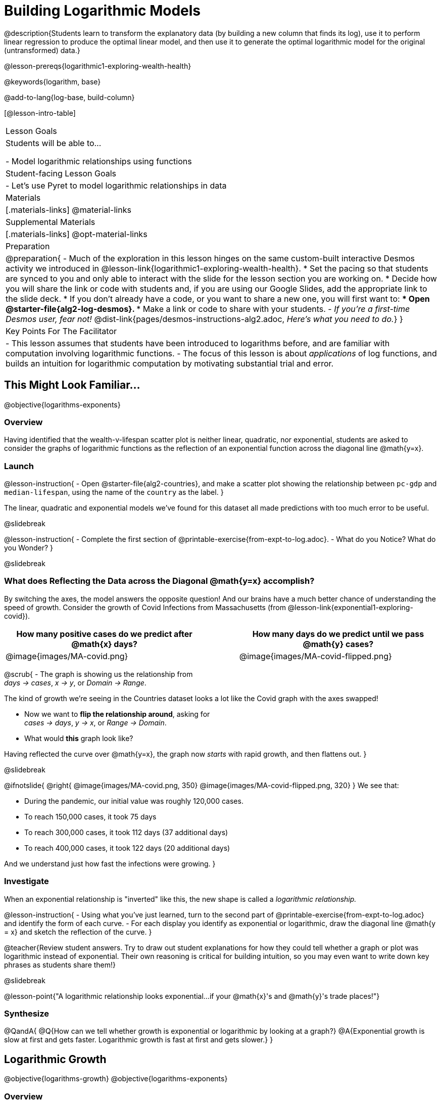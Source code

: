 = Building Logarithmic Models

@description{Students learn to transform the explanatory data (by building a new column that finds its log), use it to perform linear regression to produce the optimal linear model, and then use it to generate the optimal logarithmic model for the original (untransformed) data.}

@lesson-prereqs{logarithmic1-exploring-wealth-health}

@keywords{logarithm, base}

@add-to-lang{log-base, build-column}

[@lesson-intro-table]
|===

| Lesson Goals
| Students will be able to...

- Model logarithmic relationships using functions

| Student-facing Lesson Goals
|

- Let's use Pyret to model logarithmic relationships in data


| Materials
|[.materials-links]
@material-links

| Supplemental Materials
|[.materials-links]
@opt-material-links


| Preparation
| 
@preparation{
- Much of the exploration in this lesson hinges on the same custom-built interactive Desmos activity we introduced in @lesson-link{logarithmic1-exploring-wealth-health}.
 * Set the pacing so that students are synced to you and only able to interact with the slide for the lesson section you are working on.
 * Decide how you will share the link or code with students and, if you are using our Google Slides, add the appropriate link to the slide deck.
 * If you don't already have a code, or you want to share a new one, you will first want to:
 *** Open @starter-file{alg2-log-desmos}.
 *** Make a link or code to share with your students.
- _If you're a first-time Desmos user, fear not!_ @dist-link{pages/desmos-instructions-alg2.adoc, _Here's what you need to do._}
}

| Key Points For The Facilitator
|
- This lesson assumes that students have been introduced to logarithms before, and are familiar with computation involving logarithmic functions.
- The focus of this lesson is about _applications_ of log functions, and builds an intuition for logarithmic computation by motivating substantial trial and error.
|===

== This Might Look Familiar...
@objective{logarithms-exponents}

=== Overview
Having identified that the wealth-v-lifespan scatter plot is neither linear, quadratic, nor exponential, students are asked to consider the graphs of logarithmic functions as the reflection of an exponential function across the diagonal line @math{y=x}.

=== Launch

@lesson-instruction{
- Open @starter-file{alg2-countries}, and make a scatter plot showing the relationship between `pc-gdp` and `median-lifespan`, using the name of the `country` as the label.
}

The linear, quadratic and exponential models we've found for this dataset all made predictions with too much error to be useful.

@slidebreak

@lesson-instruction{
- Complete the first section of @printable-exercise{from-expt-to-log.adoc}.
- What do you Notice? What do you Wonder?
}

@slidebreak

=== What does Reflecting the Data across the Diagonal @math{y=x} accomplish?

By switching the axes, the model answers the opposite question!  And our brains have a much better chance of understanding the speed of growth. Consider the growth of Covid Infections from Massachusetts (from @lesson-link{exponential1-exploring-covid}).

[cols="^6a,1a,^6a", options="header", stripes="none", grid="none", frame="none"]
|===
| How many positive cases do we predict after @math{x} days?
|
| How many days do we predict until we pass @math{y} cases?

|@image{images/MA-covid.png}
|
|@image{images/MA-covid-flipped.png}

|===

@scrub{
- The graph is showing us the relationship from +
_days → cases_, _x → y_, or _Domain → Range_.

The kind of growth we're seeing in the Countries dataset looks a lot like the Covid graph with the axes swapped!

- Now we want to *flip the relationship around*, asking for +
_cases → days_, _y → x_, or _Range → Domain_.
- What would *this* graph look like?

Having reflected the curve over @math{y=x}, the graph now _starts_ with rapid growth, and then flattens out.
}

@slidebreak

++++
<style>
/* position the second image right on top of the first */
.right { position: relative; }
.image-figure + .image-figure {
	position: absolute;
	top: 0;
	left: 0;
}

/* Fade-away Animation*/
@keyframes fade {
	0%   { opacity: 1; }
	100% { opacity: 0; }
}

/* Both images should use the fade animation */
.image-figure + .image-figure, .image-figure:has(+.image-figure) {
	animation-name: fade;
	animation-timing-function: linear;
	animation-iteration-count: infinite;
	animation-duration: 5s;
	animation-direction: alternate;
}
/* But the second image should do it in reverse */
.image-figure + .image-figure{
	animation-direction: alternate-reverse;
}

</style>
++++

@ifnotslide{
@right{
@image{images/MA-covid.png, 350}
@image{images/MA-covid-flipped.png, 320}
} We see that:

- During the pandemic, our initial value was roughly 120,000 cases.
- To reach 150,000 cases, it took 75 days
- To reach 300,000 cases, it took 112 days (37 additional days)
- To reach 400,000 cases, it took 122 days (20 additional days)

And we understand just how fast the infections were growing.
}

=== Investigate

When an exponential relationship is "inverted" like this, the new shape is called a _logarithmic relationship._

@lesson-instruction{
- Using what you've just learned, turn to the second part of @printable-exercise{from-expt-to-log.adoc} and identify the form of each curve.
- For each display you identify as exponential or logarithmic, draw the diagonal line @math{y = x} and sketch the reflection of the curve.
}

@teacher{Review student answers. Try to draw out student explanations for how they could tell whether a graph or plot was logarithmic instead of exponential. Their own reasoning is critical for building intuition, so you may even want to write down key phrases as students share them!}

@slidebreak

@lesson-point{"A logarithmic relationship looks exponential...if your @math{x}'s and @math{y}'s trade places!"}

=== Synthesize

@QandA{
@Q{How can we tell whether growth is exponential or logarithmic by looking at a graph?}
@A{Exponential growth is slow at first and gets faster. Logarithmic growth is fast at first and gets slower.}
}


== Logarithmic Growth
@objective{logarithms-growth}
@objective{logarithms-exponents}

=== Overview
Students learn to recognize logarithmic growth in tables.

=== Launch



=== Investigate

[cols="^1a,^1a", stripes="none", options="header"]
|===
| Exponential Functions
| Logarithmic Functions


| @math{y} grows exponentially over constant intervals of @math{x} +
{empty} +
A constant increase in @math{x}, requires multiplying @math{y} by the @vocab{growth factor}.
| @math{x} grows exponentially over constant intervals of @math{y} +
{empty} +
A constant increase in @math{y}, requires multiplying @math{x} by a value called the @vocab{base}. In other words, @math{y} is _the power we'd need to raise our base_ to get each value of @math{x}.

|@image{images/difference-table-exponential-2.png}
|@image{images/difference-table-logarithmic.png}

|===

@lesson-point{
Just as swapping the Domain and Range makes a logarithmic _curve_ look exponential, swapping the (x,y) columns of a table makes a logarithmic _sequence_ look exponential.
}

@slidebreak

@lesson-instruction{
- Turn to @printable-exercise{classifying-tables.adoc} and decide whether you think each table is best modeled by a quadratic, exponential or logarithmic function.
- If the table shows an exponential *or* logarithmic relationship, identify the base.
}

@slidebreak

@QandA{
@Q{What strategies did you use to decide if a table represented a quadratic, exponential, or logarithmic function?}
@A{It is helpful for students to hear each other's thinking in their own words!}
@Q{Was it especially difficult (or simple) to recognize any of these function types? Why?}
}

@slidebreak

@ifnotslide{
==== Logarithmic relationships allow us to compare things of very different sizes!
}

@right{@image{images/decibels-table.png, 350}}@ifslide{@vocab{Logarithmic relationships} *allow us to compare things of very different sizes!*}

We don't *hear* the world as it really is. We hear a logarithmically compressed version of it!

- A fire alarm is _thousands of times louder_ than a dog barking, but our brains don't process that difference.
- When we hear a sound that is _ten times as loud_ as another, our brains perceive it to only be _twice_ as loud.
- _Exponentially increasing sound-strength_ is perceived as _constantly increasing loudness_, so @math{\text{perception}(\text{sound-strength})} is a logarithmic function.


@slidebreak

@ifslide{
@right{@image{images/chili.png, 200}}@vocab{Logarithmic relationships} *allow us to compare things of very different sizes!*
}

@ifnotslide{
@right{@image{images/chili.png, 100}}
}

We don't *taste* spiciness as it really is. We taste a logarithmically compressed version of it!

- The @link{https://ScovilleScale.org/chili-pepper-scoville-scale/, Scoville Scale} measures how spicy we perceive a pepper to be, based on the amount of capsaicin in the pepper.
- Each unit on the scale means there is an _exponentially greater amount of capsaicin_, so a pepper that measures a 4.0 actually contains _ten times the capsaicin_ of a 3.0.
- In other words, an _exponentially-increasing amount of capsaicin_ is perceived as a _constantly increasing spiciness_, so @math{\text{spicyness}(\text{capsaicin})} is a logarithmic function.

@slidebreak

--
@right{@image{images/visual-distance.jpg, 120}}
We don't *see* the world as it really is. We see a logarithmically compressed version of it!

- A fraction of our field of view shows us just a few feet of an airplane wing, but that same fraction shows us _hundreds of miles_ when looking at the ground far away.
- Railroad tracks stretching off towards the horizon, they appear to grow closer and closer until it looks like those parallel lines might touch.
- _Exponentially increasing distance_ is perceived as _constantly decreasing distance_, so @math{\text{perception}(\text{distance})} is a logarithmic function.

--

@teacher{
Students can check out @link{images/xkcd.png, this wonderful drawing} from @link{https://www.xkcd.com, XKCD}, which uses a logarithmic scale to fit *the entire known universe* into the image. The constantly-increasing vertical distance in the picture represents an _exponentially-increasing_ distance, which is why the Eiffel Tower and Great Pyramid at the bottom appear "stretched out" at the bottom and "compressed" at the top!
}

=== Synthesize

@QandA{
@Q{What logarithmic equation could we write to complement the exponential equation @math{4^3 = 64}?}
@A{@math{log_4 64 = 3}}
@Q{What logarithmic equation could we write to complement the exponential equation @math{x^y = z}?}
@A{@math{log_x z = y}}
}


== Logarithmic Functions
@objective{logarithms-situations}

=== Overview
Students are introduced to the parent function for logs, and explore the role the coefficients play.

=== Launch


Logarithmic models have the form: @hspace{1em} @big{@math{f(x) = a \log_b(x-h) + k}}

But most textbooks only present logarithmic functions with a horizontal shift of zero.

When @math{h = 0}, we can safely remove it and use this simplified form of the equation: +

@center{@big{@math{f(x) = a \log_b(x) + k}}}

@teacher{
@opt{Advance your teacher dashboard of @starter-file{alg2-log-desmos} to *Slide 3: How does h transform logarithmic functions?* and give your students a chance to reinforce their understanding of @math{h-values} from other models by connecting it to logarithmic functions.
}
}

=== Investigate

@teacher{
Sync or pace students to *Slide 4: Exploring Logarithmic Functions* of @starter-file{alg2-log-desmos}. The following activity can be done two ways:

@hspace{2em} (1) Debrief with your students after they complete _each section_ of @printable-exercise{graphing-models.adoc} +
@hspace{2em} (2) Wait until they have completed the entire page
}

@lesson-instruction{
- Let's return to the *Desmos* file and explore how the constants in a logarithmic function definition impact the shape of its graph. 
- You should now be on *Slide 4: Exploring Logarithmic Functions* 
- Use it to complete @printable-exercise{graphing-models.adoc}
}

@teacher{Review students answers, and then debrief via class discussion. Invite students to consider what new information they have gained by looking at graphical representations rather than tables.}

@slidebreak

==== Base @math{b}

The base of the logarithm is similar to the base (or @vocab{growth factor}) in an exponential expression...it just answers the opposite question!

[.data-table, cols="^1a,^1a", stripes="none", options="header"]
|===
| Exponential Expression
| Logarithmic Expression

|@math{3^2} 
|@math{\log_3(9)} 

| "calculate 3 to the power of 2"
| "calculate what power 3 is raised to in order to reach 9"

| Evaluates to 9
| Evaluates to 2
|===

@slidebreak

@QandA{
The expression @math{log_2(1)} is asking "to what power must 2 be raised to reach 1?
@Q{What power of 2 will evaluate to 1?}
@A{Zero}
@Q{What question is @math{log_5(1)} asking?}
@A{"To what power must 5 be raised, to reach 1?"}
@Q{What power of 5 will evaluate to 1?}
@A{Zero}
@Q{What can we conclude about logs that evaluate to 1?}
@A{They will always be zero, regardless of base!}
}

@slidebreak

@lesson-point{No matter the base, @math{log(1)} will always be zero!}

@lesson-instruction{
- Turn to @printable-exercise{classifying-descriptions.adoc} and practice identifying whether the scenarios are best modeled by linear quadratic, exponential, or logarithmic functions.
- What clues did you use to help you identify which relationships were which?
}

@teacher{Have students share their answers. Be especially attentive to students who mis-label logarithmic relationships as "exponential" -- the relationship between the two is extremely subtle!}

@slidebreak

Most math books, Desmos, calculators, and programming languages offer a simple "log" function that doesn't specify a base. By convention, if the base isn't specified, _it's assumed to be base-10_.

- Pyret's `log` function uses base 10.
- Pyret's `log-base` function is for working with other bases. You'll find it in the @dist-link{Contracts.shtml, Contracts Pages}.

@slidebreak

==== Vertical Shift @math{k}

The term @math{k} is the vertical shift of the function, which moves the curve up or down.

Since @math{log_{anything}(1) = 0}, the value of a standard log model at @math{x=1} will always be @math{0 + k}.

(_We've seen vertical shifts in other kinds of functions given different names, like @math{b} for linear functions._)

@slidebreak

==== Logarithmic Coefficient @math{a}

The term @math{a} is called the logarithmic coefficient, which - like @math{b} - helps determine how quickly the function grows.

@QandA{
@Q{What do you remember about the asymptote of a function with exponential growth?}
@A{It's horizontal at @math{k}, where @math{y} grows or shrinks by smaller and smaller amounts approaching zero}
}

Functions with logarithmic growth have a *vertical asymptote* where the function gets closer and closer, but never crosses the line.

@teacher{In this data exploration, the @vocab{asymptote} will always be located on the y-axis (@math{x = 0}).

Extremely observant students may notice that there's a relationship between @math{a} and @math{b}, where the value of @math{2 \log_{10}(10) = \log_{10}(10^2)}!}


=== Synthesize
- What _similarities_ do you see between exponential and logarithmic functions?
- What _differences_ do you see between exponential and logarithmic functions?

== Additional Practice

think about logarithms as the inverse of an exponent. They learn to evaluate log expressions and to

By "reversing the question", logarithmic functions and exponential functions serve as inverses of one another:

- The inputs and outputs are reversed
- The Domain and Range are swapped
- The curve is reflected over the diagonal line @math{y=x}

@slidebreak

We can use this inverse relationship to do calculations:

[cols="^1a, ^1a", stripes="none" options="header"]
|===
| Exponential
| Logarithmic

| @math{f(x) = 3^x}
| @math{g(x) = log_3(x)}

| What is 3 to the power of "the input"?
| What power does 3 need to be raised to reach "the input"?

| @math{f(2) = 3^2 = 9}
| @math{g(9) = log_3(9) = 2}
|===

@slidebreak

@QandA{
@Q{What will @math{f(3)} evaluate to?}
@A{@math{f(3) = 3^3 = 27}}
@Q{What will @math{g(27)} evaluate to?}
@A{@math{g(27) = log_3(27) = 3}}
}

@slidebreak

Consider these two translations of @math{log_2(128)}.

- "To get 128, I raise 2 to what power?"
- "The power you raise 2 to get 128"

@QandA{
@Q{Which translation do you prefer, and why?}
@A{The first one, because it sets up a math problem and makes it clear what I need to do.}
@A{The second one, because the numbers are in the same order that they appear in the expression (I can read left-to-right).}
}

@slidebreak

@lesson-instruction{
- Complete @printable-exercise{evaluate-log.adoc} to get some practice translating and evaluating log expressions.
- Be sure to discuss your answers with at least one other student!
}
